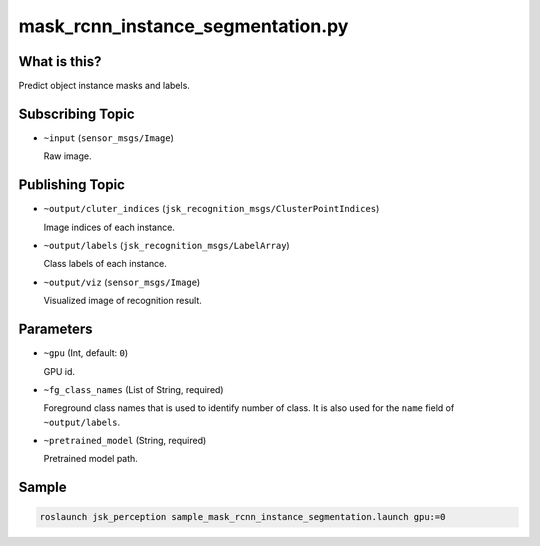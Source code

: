 mask_rcnn_instance_segmentation.py
==================================

What is this?
-------------

.. image:: ./images/mask_rcnn_instance_segmentation.jpg

Predict object instance masks and labels.


Subscribing Topic
-----------------

* ``~input`` (``sensor_msgs/Image``)

  Raw image.


Publishing Topic
----------------

* ``~output/cluter_indices`` (``jsk_recognition_msgs/ClusterPointIndices``)

  Image indices of each instance.

* ``~output/labels`` (``jsk_recognition_msgs/LabelArray``)

  Class labels of each instance.

* ``~output/viz`` (``sensor_msgs/Image``)

  Visualized image of recognition result.


Parameters
----------

* ``~gpu`` (Int, default: ``0``)

  GPU id.

* ``~fg_class_names`` (List of String, required)

  Foreground class names that is used to identify number of class.
  It is also used for the ``name`` field of ``~output/labels``.

* ``~pretrained_model`` (String, required)

  Pretrained model path.


Sample
------

.. code-block:: bash

  roslaunch jsk_perception sample_mask_rcnn_instance_segmentation.launch gpu:=0
